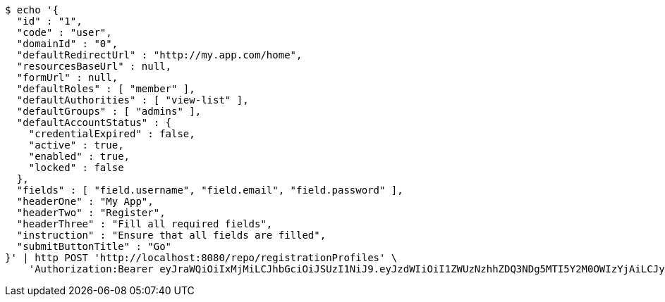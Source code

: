 [source,bash]
----
$ echo '{
  "id" : "1",
  "code" : "user",
  "domainId" : "0",
  "defaultRedirectUrl" : "http://my.app.com/home",
  "resourcesBaseUrl" : null,
  "formUrl" : null,
  "defaultRoles" : [ "member" ],
  "defaultAuthorities" : [ "view-list" ],
  "defaultGroups" : [ "admins" ],
  "defaultAccountStatus" : {
    "credentialExpired" : false,
    "active" : true,
    "enabled" : true,
    "locked" : false
  },
  "fields" : [ "field.username", "field.email", "field.password" ],
  "headerOne" : "My App",
  "headerTwo" : "Register",
  "headerThree" : "Fill all required fields",
  "instruction" : "Ensure that all fields are filled",
  "submitButtonTitle" : "Go"
}' | http POST 'http://localhost:8080/repo/registrationProfiles' \
    'Authorization:Bearer eyJraWQiOiIxMjMiLCJhbGciOiJSUzI1NiJ9.eyJzdWIiOiI1ZWUzNzhhZDQ3NDg5MTI5Y2M0OWIzYjAiLCJyb2xlcyI6W10sImlzcyI6Im1tYWR1LmNvbSIsImdyb3VwcyI6W10sImF1dGhvcml0aWVzIjpbXSwiY2xpZW50X2lkIjoiMjJlNjViNzItOTIzNC00MjgxLTlkNzMtMzIzMDA4OWQ0OWE3IiwiZG9tYWluX2lkIjoiMCIsImF1ZCI6InRlc3QiLCJuYmYiOjE2MDMwOTY2NzMsInVzZXJfaWQiOiIxMTExMTExMTEiLCJzY29wZSI6ImEuMC5yZWdfcHJvZmlsZS5jcmVhdGUiLCJleHAiOjE2MDMwOTY2NzgsImlhdCI6MTYwMzA5NjY3MywianRpIjoiZjViZjc1YTYtMDRhMC00MmY3LWExZTAtNTgzZTI5Y2RlODZjIn0.LZKy_basjlQjFR4BZ4Zm8C-4WlpbKa7Picz2QD0_by3jYtMGIn9-A65GtmzdR5Nh3OZ6sqMV_xv7ydZb4iF8KBlfqjRrj-bGfRjf888k2sBHWKKt-RdtNbthgfzjfOi9KA-yLVCGG83OOmZ2YeNqnao_4DkGFERUo-uPpL2kfbVlX_GFVtBot6xGc6HvyQwpHXpMBfKCmEaM5ZSCZ1o5mizCvEJEwH6fvfCp61MbyMITSEGUB3xWjBBk7QKnpmygSxBIZwDyCtCefUGhL_q8_VnZwW3i3WAOiEXVZ8fJYA1hd_mc4jcO5Dc_8rxScdhI7oZd9-CVq4L1QCcmgHy0vA'
----